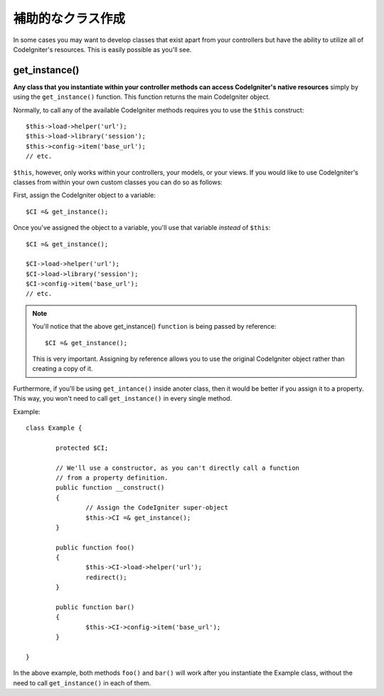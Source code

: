 ##########################
補助的なクラス作成
##########################

In some cases you may want to develop classes that exist apart from your
controllers but have the ability to utilize all of CodeIgniter's
resources. This is easily possible as you'll see.

get_instance()
==============

.. function:: get_instance()

	:returns:	object of class CI_Controller

**Any class that you instantiate within your controller methods can
access CodeIgniter's native resources** simply by using the
``get_instance()`` function. This function returns the main
CodeIgniter object.

Normally, to call any of the available CodeIgniter methods requires
you to use the ``$this`` construct::

	$this->load->helper('url');
	$this->load->library('session');
	$this->config->item('base_url');
	// etc.

``$this``, however, only works within your controllers, your models,
or your views. If you would like to use CodeIgniter's classes from
within your own custom classes you can do so as follows:

First, assign the CodeIgniter object to a variable::

	$CI =& get_instance();

Once you've assigned the object to a variable, you'll use that variable
*instead* of ``$this``::

	$CI =& get_instance();

	$CI->load->helper('url');
	$CI->load->library('session');
	$CI->config->item('base_url');
	// etc.

.. note:: You'll notice that the above get_instance() ``function`` is being
	passed by reference::

		$CI =& get_instance();

	This is very important. Assigning by reference allows you to use the
	original CodeIgniter object rather than creating a copy of it.

Furthermore, if you'll be using ``get_intance()`` inside anoter class,
then it would be better if you assign it to a property. This way, you
won't need to call ``get_instance()`` in every single method.

Example::

	class Example {

		protected $CI;

		// We'll use a constructor, as you can't directly call a function
		// from a property definition.
		public function __construct()
		{
			// Assign the CodeIgniter super-object
			$this->CI =& get_instance();
		}

		public function foo()
		{
			$this->CI->load->helper('url');
			redirect();
		}

		public function bar()
		{
			$this->CI->config->item('base_url');
		}

	}

In the above example, both methods ``foo()`` and ``bar()`` will work
after you instantiate the Example class, without the need to call
``get_instance()`` in each of them.